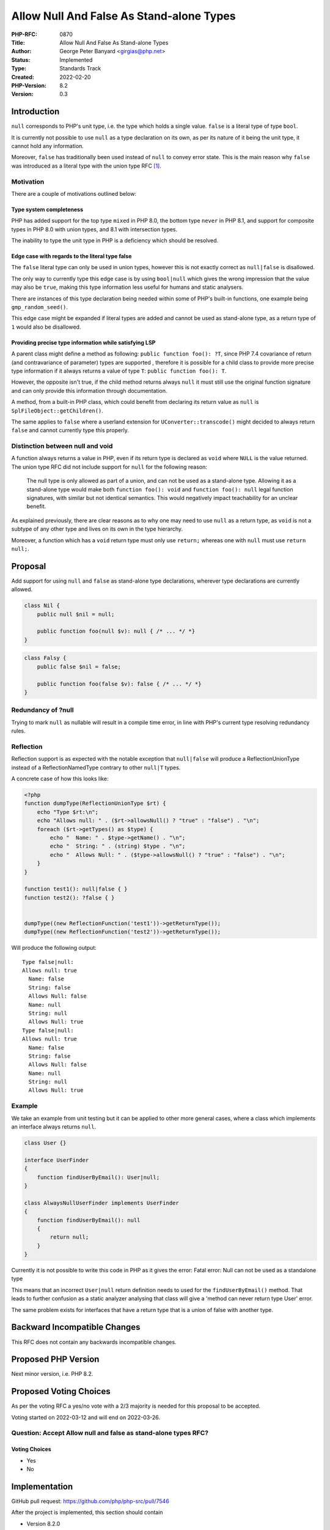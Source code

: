 Allow Null And False As Stand-alone Types
=========================================

:PHP-RFC: 0870
:Title: Allow Null And False As Stand-alone Types
:Author: George Peter Banyard <girgias@php.net>
:Status: Implemented
:Type: Standards Track
:Created: 2022-02-20
:PHP-Version: 8.2
:Version: 0.3

Introduction
------------

``null`` corresponds to PHP's unit type, i.e. the type which holds a
single value. ``false`` is a literal type of type ``bool``.

It is currently not possible to use ``null`` as a type declaration on
its own, as per its nature of it being the unit type, it cannot hold any
information.

Moreover, ``false`` has traditionally been used instead of ``null`` to
convey error state. This is the main reason why ``false`` was introduced
as a literal type with the union type RFC [1]_.

Motivation
~~~~~~~~~~

There are a couple of motivations outlined below:

Type system completeness
^^^^^^^^^^^^^^^^^^^^^^^^

PHP has added support for the top type ``mixed`` in PHP 8.0, the bottom
type ``never`` in PHP 8.1, and support for composite types in PHP 8.0
with union types, and 8.1 with intersection types.

The inability to type the unit type in PHP is a deficiency which should
be resolved.

Edge case with regards to the literal type false
^^^^^^^^^^^^^^^^^^^^^^^^^^^^^^^^^^^^^^^^^^^^^^^^

The ``false`` literal type can only be used in union types, however this
is not exactly correct as ``null|false`` is disallowed.

The only way to currently type this edge case is by using ``bool|null``
which gives the wrong impression that the value may also be ``true``,
making this type information less useful for humans and static
analysers.

There are instances of this type declaration being needed within some of
PHP's built-in functions, one example being ``gmp_random_seed()``.

This edge case might be expanded if literal types are added and cannot
be used as stand-alone type, as a return type of ``1`` would also be
disallowed.

Providing precise type information while satisfying LSP
^^^^^^^^^^^^^^^^^^^^^^^^^^^^^^^^^^^^^^^^^^^^^^^^^^^^^^^

A parent class might define a method as following:
``public function foo(): ?T``, since PHP 7.4 covariance of return (and
contravariance of parameter) types are supported , therefore it is
possible for a child class to provide more precise type information if
it always returns a value of type ``T``: ``public function foo(): T``.

However, the opposite isn't true, if the child method returns always
``null`` it must still use the original function signature and can only
provide this information through documentation.

A method, from a built-in PHP class, which could benefit from declaring
its return value as ``null`` is ``SplFileObject::getChildren()``.

The same applies to ``false`` where a userland extension for
``UConverter::transcode()`` might decided to always return ``false`` and
cannot currently type this properly.

Distinction between null and void
~~~~~~~~~~~~~~~~~~~~~~~~~~~~~~~~~

A function always returns a value in PHP, even if its return type is
declared as ``void`` where ``NULL`` is the value returned. The union
type RFC did not include support for ``null`` for the following reason:

    The null type is only allowed as part of a union, and can not be
    used as a stand-alone type. Allowing it as a stand-alone type would
    make both ``function foo(): void`` and ``function foo(): null``
    legal function signatures, with similar but not identical semantics.
    This would negatively impact teachability for an unclear benefit.

As explained previously, there are clear reasons as to why one may need
to use ``null`` as a return type, as ``void`` is not a subtype of any
other type and lives on its own in the type hierarchy.

Moreover, a function which has a ``void`` return type must only use
``return;`` whereas one with ``null`` must use ``return null;``.

Proposal
--------

Add support for using ``null`` and ``false`` as stand-alone type
declarations, wherever type declarations are currently allowed.

.. code:: php

   class Nil {
       public null $nil = null;
       
       public function foo(null $v): null { /* ... */ *}
   } 

.. code:: php

   class Falsy {
       public false $nil = false;
       
       public function foo(false $v): false { /* ... */ *}
   } 

Redundancy of ?null
~~~~~~~~~~~~~~~~~~~

Trying to mark ``null`` as nullable will result in a compile time error,
in line with PHP's current type resolving redundancy rules.

Reflection
~~~~~~~~~~

Reflection support is as expected with the notable exception that
``null|false`` will produce a ReflectionUnionType instead of a
ReflectionNamedType contrary to other ``null|T`` types.

A concrete case of how this looks like:

.. code:: php

   <?php
   function dumpType(ReflectionUnionType $rt) {
       echo "Type $rt:\n";
       echo "Allows null: " . ($rt->allowsNull() ? "true" : "false") . "\n";
       foreach ($rt->getTypes() as $type) {
           echo "  Name: " . $type->getName() . "\n";
           echo "  String: " . (string) $type . "\n";
           echo "  Allows Null: " . ($type->allowsNull() ? "true" : "false") . "\n";
       }
   }

   function test1(): null|false { }
   function test2(): ?false { }


   dumpType((new ReflectionFunction('test1'))->getReturnType());
   dumpType((new ReflectionFunction('test2'))->getReturnType());

Will produce the following output:

::

   Type false|null:
   Allows null: true
     Name: false
     String: false
     Allows Null: false
     Name: null
     String: null
     Allows Null: true
   Type false|null:
   Allows null: true
     Name: false
     String: false
     Allows Null: false
     Name: null
     String: null
     Allows Null: true

Example
~~~~~~~

We take an example from unit testing but it can be applied to other more
general cases, where a class which implements an interface always
returns ``null``.

.. code:: php

   class User {}

   interface UserFinder
   {
       function findUserByEmail(): User|null;
   }

   class AlwaysNullUserFinder implements UserFinder
   {
       function findUserByEmail(): null
       {
           return null;
       }
   }

Currently it is not possible to write this code in PHP as it gives the
error:     Fatal error: Null can not be used as a standalone type

This means that an incorrect ``User|null`` return definition needs to
used for the ``findUserByEmail()`` method. That leads to further
confusion as a static analyzer analysing that class will give a 'method
can never return type User' error.

The same problem exists for interfaces that have a return type that is a
union of false with another type.

Backward Incompatible Changes
-----------------------------

This RFC does not contain any backwards incompatible changes.

Proposed PHP Version
--------------------

Next minor version, i.e. PHP 8.2.

Proposed Voting Choices
-----------------------

As per the voting RFC a yes/no vote with a 2/3 majority is needed for
this proposal to be accepted.

Voting started on 2022-03-12 and will end on 2022-03-26.

Question: Accept Allow null and false as stand-alone types RFC?
~~~~~~~~~~~~~~~~~~~~~~~~~~~~~~~~~~~~~~~~~~~~~~~~~~~~~~~~~~~~~~~

Voting Choices
^^^^^^^^^^^^^^

-  Yes
-  No

Implementation
--------------

GitHub pull request: https://github.com/php/php-src/pull/7546

After the project is implemented, this section should contain

-  Version 8.2.0
-  Commit:
   https://github.com/php/php-src/commit/6039c07a3afd64a42c9b9f1ed994ca971db67a1e
-  a link to the PHP manual entry for the feature

References
----------

.. [1]
   `PHP RFC: Union Types 2.0 </rfc/union_types_v2>`__

Additional Metadata
-------------------

:First Published At: http://wiki.php.net/rfc/null-standalone-type
:Implementation: https://github.com/php/php-src/commit/6039c07a3afd64a42c9b9f1ed994ca971db67a1e
:Original Authors: George Peter Banyard, girgias@php.net
:Original PHP Version: PHP 8.2
:Slug: null-false-standalone-types
:Wiki URL: https://wiki.php.net/rfc/null-false-standalone-types
